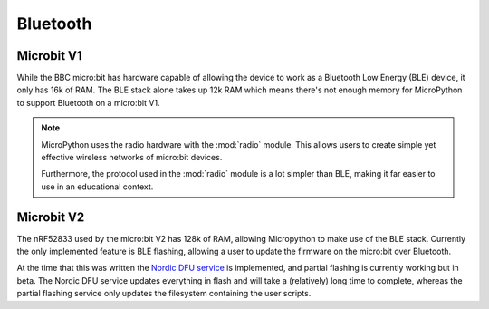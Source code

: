 Bluetooth
*********

Microbit V1
============

While the BBC micro:bit has hardware capable of allowing the device to work as
a Bluetooth Low Energy (BLE) device, it only has 16k of RAM. The BLE stack
alone takes up 12k RAM which means there's not enough memory for MicroPython
to support Bluetooth on a micro:bit V1.

.. note::
    MicroPython uses the radio hardware with the :mod:`radio` module. This
    allows users to create simple yet effective wireless networks of micro:bit
    devices.

    Furthermore, the protocol used in the :mod:`radio` module is a lot simpler
    than BLE, making it far easier to use in an educational context.

Microbit V2
============

The nRF52833 used by the micro:bit V2 has 128k of RAM, allowing Micropython to make
use of the BLE stack. Currently the only implemented feature is BLE flashing, allowing 
a user to update the firmware on the micro:bit over Bluetooth.

At the time that this was written the `Nordic DFU service <https://infocenter.nordicsemi.com/topic/sdk_nrf5_v16.0.0/lib_bootloader_dfu_process.html>`_ is implemented, and partial flashing is currently working but in
beta. The Nordic DFU service updates everything in flash and will take a (relatively) long
time to complete, whereas the partial flashing service only updates the filesystem containing
the user scripts.
